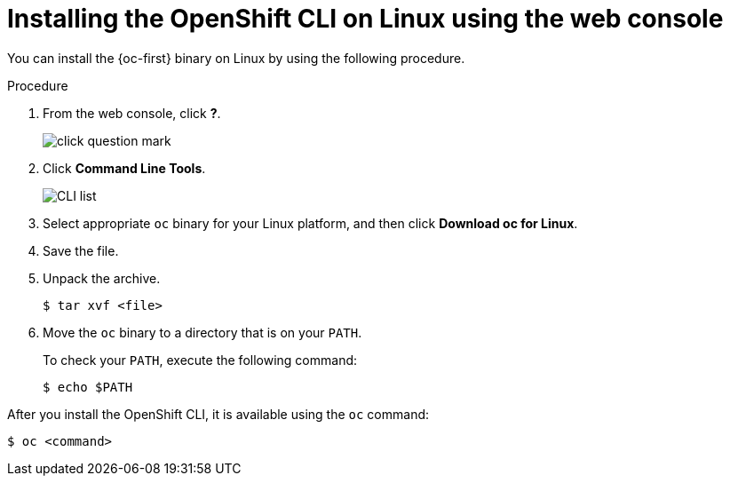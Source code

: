ifeval::["{context}" == "updating-restricted-network-cluster"]
:restricted:
endif::[]

:_content-type: PROCEDURE
[id="cli-installing-cli-web-console-macos-linux_{context}"]
= Installing the OpenShift CLI on Linux using the web console

You can install the {oc-first} binary on Linux by using the following procedure.

.Procedure

. From the web console, click *?*.
+
image::click-question-mark.png[]
. Click *Command Line Tools*.
+
image::CLI-list.png[]
. Select appropriate `oc` binary for your Linux platform, and then click *Download oc for Linux*.
. Save the file.
. Unpack the archive.
+
[source,terminal]
----
$ tar xvf <file>
----
. Move the `oc` binary to a directory that is on your `PATH`.
+
To check your `PATH`, execute the following command:
+
[source,terminal]
----
$ echo $PATH
----

After you install the OpenShift CLI, it is available using the `oc` command:

[source,terminal]
----
$ oc <command>
----

ifeval::["{context}" == "updating-restricted-network-cluster"]
:!restricted:
endif::[]
